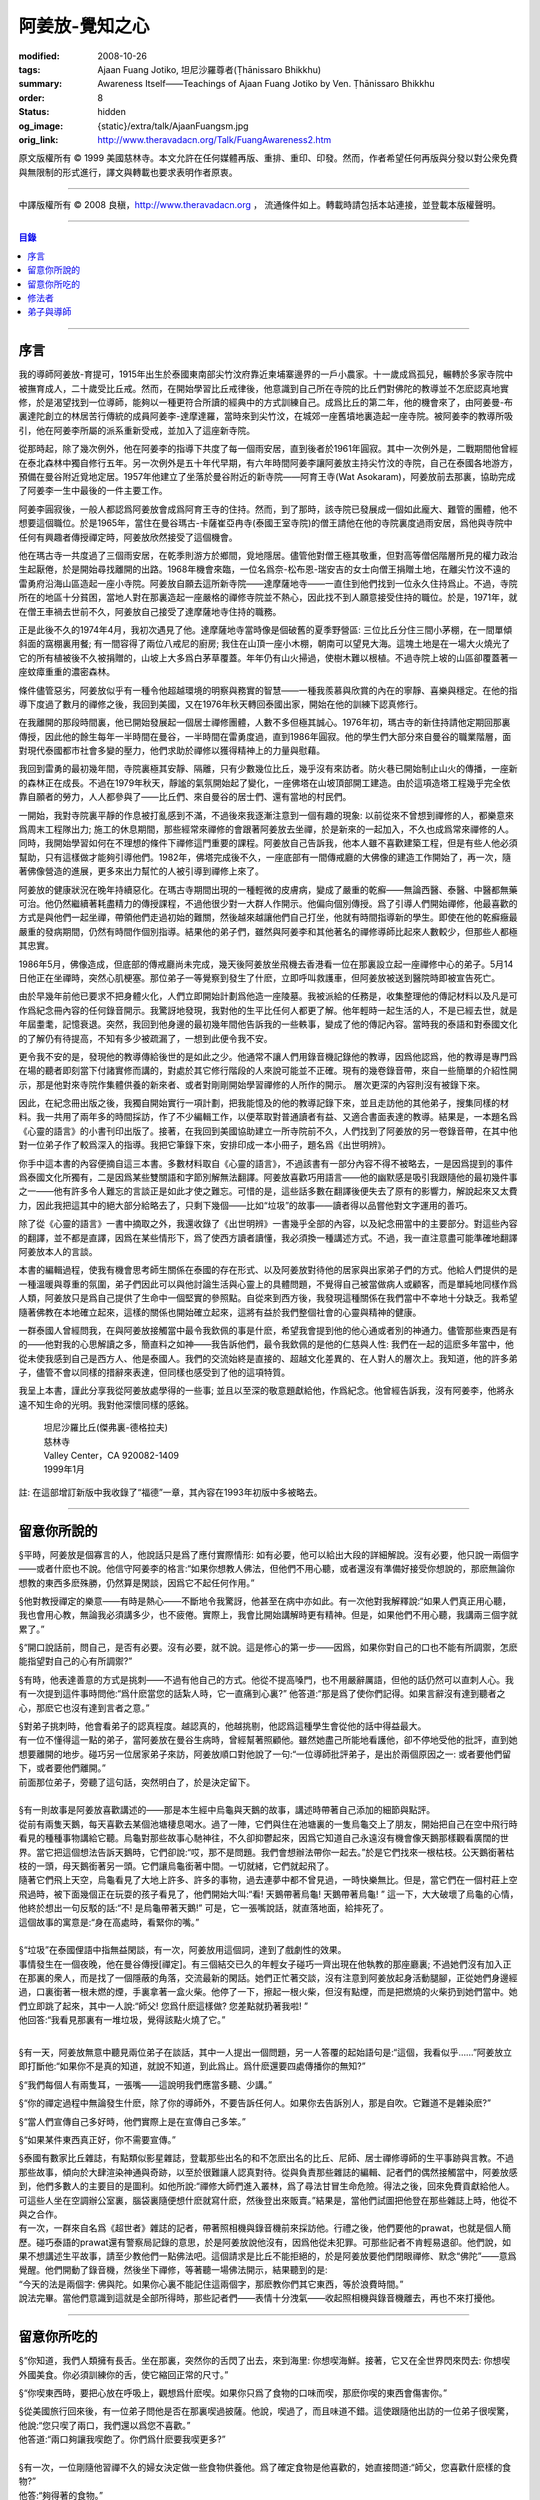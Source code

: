 阿姜放-覺知之心
===============

:modified: 2008-10-26
:tags: Ajaan Fuang Jotiko, 坦尼沙羅尊者(Ṭhānissaro Bhikkhu)
:summary: Awareness Itself——Teachings of Ajaan Fuang Jotiko
          by Ven. Ṭhānissaro Bhikkhu
:order: 8
:status: hidden
:og_image: {static}/extra/talk/AjaanFuangsm.jpg
:orig_link: http://www.theravadacn.org/Talk/FuangAwareness2.htm


.. raw:: html

   <div class="columns">
     <div class="column has-background-grey-lighter is-two-thirds">

.. raw:: html

   <div class="container has-text-centered">
     <p class="title is-2">阿姜放:  覺知之心</p>
     ——增訂版
     <br>
     [編輯,英譯]坦尼沙羅尊者
     <br>
     [中譯]良稹
     <br>
     <strong>
       Awareness Itself——Teachings of Ajaan Fuang Jotiko
       <br>
       by Ven. Ṭhānissaro Bhikkhu
     </strong>
   </div>

.. raw:: html

   </div>
   <div class="column has-background-light">

原文版權所有 ©  1999 美國慈林寺。本文允許在任何媒體再版、重排、重印、印發。然而，作者希望任何再版與分發以對公衆免費與無限制的形式進行，譯文與轉載也要求表明作者原衷。

----

中譯版權所有 ©  2008 良稹，http://www.theravadacn.org ， 流通條件如上。轉載時請包括本站連接，並登載本版權聲明。

.. raw:: html

   </div>
   </div>

----

.. contents:: 目錄

----

序言
++++

我的導師阿姜放-育提可，1915年出生於泰國東南部尖竹汶府靠近柬埔寨邊界的一戶小農家。十一歲成爲孤兒，輾轉於多家寺院中被撫育成人，二十歲受比丘戒。然而，在開始學習比丘戒律後，他意識到自己所在寺院的比丘們對佛陀的教導並不怎麽認真地實修，於是渴望找到一位導師，能夠以一種更符合所讀的經典中的方式訓練自己。成爲比丘的第二年，他的機會來了，由阿姜曼-布裏達陀創立的林居苦行傳統的成員阿姜李-達摩達羅，當時來到尖竹汶，在城郊一座舊墳地裏造起一座寺院。被阿姜李的教導所吸引，他在阿姜李所屬的派系重新受戒，並加入了這座新寺院。

從那時起，除了幾次例外，他在阿姜李的指導下共度了每一個雨安居，直到後者於1961年圓寂。其中一次例外是，二戰期間他曾經在泰北森林中獨自修行五年。另一次例外是五十年代早期，有六年時間阿姜李讓阿姜放主持尖竹汶的寺院，自己在泰國各地游方，預備在曼谷附近覓地定居。1957年他建立了坐落於曼谷附近的新寺院——阿育王寺(Wat Asokaram)，阿姜放前去那裏，協助完成了阿姜李一生中最後的一件主要工作。

阿姜李圓寂後，一般人都認爲阿姜放會成爲阿育王寺的住持。然而，到了那時，該寺院已發展成一個如此龐大、難管的團體，他不想要這個職位。於是1965年，當住在曼谷瑪古-卡薩崔亞冉寺(泰國王室寺院)的僧王請他在他的寺院裏度過雨安居，爲他與寺院中任何有興趣者傳授禪定時，阿姜放欣然接受了這個機會。

他在瑪古寺一共度過了三個雨安居，在乾季則游方於鄉間，覓地隱居。儘管他對僧王極其敬重，但對高等僧侶階層所見的權力政治生起厭倦，於是開始尋找離開的出路。1968年機會來臨，一位名爲奈-松布恩-瑞安吉的女士向僧王捐贈土地，在離尖竹汶不遠的雷勇府沿海山區造起一座小寺院。阿姜放自願去這所新寺院——達摩薩地寺——一直住到他們找到一位永久住持爲止。不過，寺院所在的地區十分貧困，當地人對在那裏造起一座嚴格的禪修寺院並不熱心，因此找不到人願意接受住持的職位。於是，1971年，就在僧王車禍去世前不久，阿姜放自己接受了達摩薩地寺住持的職務。

正是此後不久的1974年4月，我初次遇見了他。達摩薩地寺當時像是個破舊的夏季野營區: 三位比丘分住三間小茅棚，在一間單傾斜面的窩棚裏用餐; 有一間容得了兩位八戒尼的廚房; 我住在山頂一座小木棚，朝南可以望見大海。這塊土地是在一場大火燒光了它的所有植被後不久被捐贈的，山坡上大多爲白茅草覆蓋。年年仍有山火掃過，使樹木難以根植。不過寺院上坡的山區卻覆蓋著一座蚊瘴重重的濃密森林。

條件儘管惡劣，阿姜放似乎有一種令他超越環境的明察與務實的智慧——一種我羨慕與欣賞的內在的寧靜、喜樂與穩定。在他的指導下度過了數月的禪修之後，我回到美國，又在1976年秋天轉回泰國出家，開始在他的訓練下認真修行。

在我離開的那段時間裏，他已開始發展起一個居士禪修團體，人數不多但極其誠心。1976年初，瑪古寺的新住持請他定期回那裏傳授，因此他的餘生每年一半時間在曼谷，一半時間在雷勇度過，直到1986年圓寂。他的學生們大部分來自曼谷的職業階層，面對現代泰國都市社會多變的壓力，他們求助於禪修以獲得精神上的力量與慰藉。

我回到雷勇的最初幾年間，寺院裏極其安靜、隔離，只有少數幾位比丘，幾乎沒有來訪者。防火巷已開始制止山火的傳播，一座新的森林正在成長。不過在1979年秋天，靜謐的氣氛開始起了變化，一座佛塔在山坡頂部開工建造。由於這項造塔工程幾乎完全依靠自願者的勞力，人人都參與了——比丘們、來自曼谷的居士們、還有當地的村民們。

一開始，我對寺院裏平靜的作息被打亂感到不滿，不過後來我逐漸注意到一個有趣的現象: 以前從來不曾想到禪修的人，都樂意來爲周末工程隊出力; 施工的休息期間，那些經常來禪修的會跟著阿姜放去坐禪，於是新來的一起加入，不久也成爲常來禪修的人。同時，我開始學習如何在不理想的條件下禪修這門重要的課程。阿姜放自己告訴我，他本人雖不喜歡建築工程，但是有些人他必須幫助，只有這樣做才能夠引導他們。1982年，佛塔完成後不久，一座底部有一間傳戒廳的大佛像的建造工作開始了，再一次，隨著佛像營造的進展，更多來出力幫忙的人被引導到禪修上來了。

阿姜放的健康狀況在晚年持續惡化。在瑪古寺期間出現的一種輕微的皮膚病，變成了嚴重的乾癬——無論西醫、泰醫、中醫都無藥可治。他仍然繼續著耗盡精力的傳授課程，不過他很少對一大群人作開示。他偏向個別傳授。爲了引導人們開始禪修，他最喜歡的方式是與他們一起坐禪，帶領他們走過初始的難關，然後越來越讓他們自己打坐，他就有時間指導新的學生。即使在他的乾癬癥最嚴重的發病期間，仍然有時間作個別指導。結果他的弟子們，雖然與阿姜李和其他著名的禪修導師比起來人數較少，但那些人都極其忠實。

1986年5月，佛像造成，但底部的傳戒廳尚未完成，幾天後阿姜放坐飛機去香港看一位在那裏設立起一座禪修中心的弟子。5月14日他正在坐禪時，突然心肌梗塞。那位弟子一等覺察到發生了什麽，立即呼叫救護車，但阿姜放被送到醫院時即被宣告死亡。

由於早幾年前他已要求不把身體火化，人們立即開始計劃爲他造一座陵墓。我被派給的任務是，收集整理他的傳記材料以及凡是可作爲紀念冊內容的任何錄音開示。我驚訝地發現，我對他的生平比任何人都更了解。他年輕時一起生活的人，不是已經去世，就是年屆耋耄，記憶衰退。突然，我回到他身邊的最初幾年間他告訴我的一些軼事，變成了他的傳記內容。當時我的泰語和對泰國文化的了解仍有待提高，不知有多少被疏漏了，一想到此便令我不安。

更令我不安的是，發現他的教導傳給後世的是如此之少。他通常不讓人們用錄音機記錄他的教導，因爲他認爲，他的教導是專門爲在場的聽者即刻當下付諸實修而講的，對處於其它修行階段的人來說可能並不正確。現有的幾卷錄音帶，來自一些簡單的介紹性開示，那是他對來寺院作集體供養的新來者、或者對剛剛開始學習禪修的人所作的開示。 層次更深的內容則沒有被錄下來。

因此，在紀念冊出版之後，我獨自開始實行一項計劃，把我能憶及的他的教導記錄下來，並且走訪他的其他弟子，搜集同樣的材料。我一共用了兩年多的時間採訪，作了不少編輯工作，以便萃取對普通讀者有益、又適合書面表達的教導。結果是，一本題名爲《心靈的語言》的小書刊印出版了。接著，在我回到美國協助建立一所寺院前不久，人們找到了阿姜放的另一卷錄音帶，在其中他對一位弟子作了較爲深入的指導。我把它筆錄下來，安排印成一本小冊子，題名爲《出世明辨》。

你手中這本書的內容便摘自這三本書。多數材料取自《心靈的語言》，不過該書有一部分內容不得不被略去，一是因爲提到的事件爲泰國文化所獨有，二是因爲某些雙關語和字節別解無法翻譯。阿姜放喜歡巧用語言——他的幽默感是吸引我跟隨他的最初幾件事之一——他有許多令人難忘的言談正是如此才使之難忘。可惜的是，這些話多數在翻譯後便失去了原有的影響力，解說起來又太費力，因此我把這其中的絕大部分給略去了，只剩下幾個——比如“垃圾”的故事——讀者得以品嘗他對文字運用的善巧。

除了從《心靈的語言》一書中摘取之外，我還收錄了《出世明辨》一書幾乎全部的內容，以及紀念冊當中的主要部分。對這些內容的翻譯，並不都是直譯，因爲在某些情形下，爲了使西方讀者讀懂，我必須換一種講述方式。不過，我一直注意盡可能準確地翻譯阿姜放本人的言談。

本書的編輯過程，使我有機會思考師生關係在泰國的存在形式、以及阿姜放對待他的居家與出家弟子們的方式。他給人們提供的是一種溫暖與尊重的氛圍，弟子們因此可以與他討論生活與心靈上的具體問題，不覺得自己被當做病人或顧客，而是單純地同樣作爲人類，阿姜放只是爲自己提供了生命中一個堅實的參照點。自從來到西方後，我發現這種關係在我們當中不幸地十分缺乏。我希望隨著佛教在本地確立起來，這樣的關係也開始確立起來，這將有益於我們整個社會的心靈與精神的健康。

一群泰國人曾經問我，在與阿姜放接觸當中最令我欽佩的事是什麽，希望我會提到他的他心通或者別的神通力。儘管那些東西是有的——他對我的心思解讀之多，簡直料之如神——我告訴他們，最令我欽佩的是他的仁慈與人性: 我們在一起的這麽多年當中，他從未使我感到自己是西方人、他是泰國人。我們的交流始終是直接的、超越文化差異的、在人對人的層次上。我知道，他的許多弟子，儘管不會以同樣的措辭來表達，但同樣也感受到了他的這項特質。

我呈上本書，謹此分享我從阿姜放處學得的一些事; 並且以至深的敬意題獻給他，作爲紀念。他曾經告訴我，沒有阿姜李，他將永遠不知生命的光明。我對他深懷同樣的感銘。

    | 坦尼沙羅比丘(傑弗裏-德格拉夫)
    | 慈林寺
    | Valley Center，CA 920082-1409
    | 1999年1月

註: 在這部增訂新版中我收錄了“福德”一章，其內容在1993年初版中多被略去。

----

留意你所說的
++++++++++++

§平時，阿姜放是個寡言的人，他說話只是爲了應付實際情形: 如有必要，他可以給出大段的詳細解說。沒有必要，他只說一兩個字——或者什麽也不說。他信守阿姜李的格言:“如果你想教人佛法，但他們不用心聽，或者還沒有準備好接受你想說的，那麽無論你想教的東西多麽殊勝，仍然算是閑談，因爲它不起任何作用。”

§他對教授禪定的樂意——有時是熱心——不斷地令我驚訝，他甚至在病中亦如此。有一次他對我解釋說:“如果人們真正用心聽，我也會用心教，無論我必須講多少，也不疲倦。實際上，我會比開始講解時更有精神。但是，如果他們不用心聽，我講兩三個字就累了。”

§“開口說話前，問自己，是否有必要。沒有必要，就不說。這是修心的第一步——因爲，如果你對自己的口也不能有所調禦，怎麽能指望對自己的心有所調禦?”

§有時，他表達善意的方式是挑刺——不過有他自己的方式。他從不提高嗓門，也不用嚴辭厲語，但他的話仍然可以直刺人心。我有一次提到這件事時問他:“爲什麽當您的話紮人時，它一直痛到心裏?” 他答道:“那是爲了使你們記得。如果言辭沒有達到聽者之心，那麽它也沒有達到言者之意。”

| §對弟子挑刺時，他會看弟子的認真程度。越認真的，他越挑剔，他認爲這種學生會從他的話中得益最大。
| 有一位不懂得這一點的弟子，當阿姜放在曼谷生病時，曾經幫著照顧他。雖然她盡己所能地看護他，卻不停地受他的批評，直到她想要離開的地步。碰巧另一位居家弟子來訪，阿姜放順口對他說了一句:“一位導師批評弟子，是出於兩個原因之一: 或者要他們留下，或者要他們離開。”
| 前面那位弟子，旁聽了這句話，突然明白了，於是決定留下。

|

| §有一則故事是阿姜放喜歡講述的——那是本生經中烏龜與天鵝的故事，講述時帶著自己添加的細節與點評。
| 從前有兩隻天鵝，每天喜歡去某個池塘棲息喝水。過了一陣，它們與住在池塘裏的一隻烏龜交上了朋友，開始把自己在空中飛行時看見的種種事物講給它聽。烏龜對那些故事心馳神往，不久卻抑鬱起來，因爲它知道自己永遠沒有機會像天鵝那樣觀看廣闊的世界。當它把這個想法告訴天鵝時，它們卻說:“哎，那不是問題。我們會想辦法帶你一起去。”於是它們找來一根枯枝。公天鵝銜著枯枝的一頭，母天鵝銜著另一頭。它們讓烏龜銜著中間。一切就緒，它們就起飛了。
| 隨著它們飛上天空，烏龜看見了大地上許多、許多的事物，過去連夢中都不曾見過，一時快樂無比。但是，當它們在一個村莊上空飛過時，被下面幾個正在玩耍的孩子看見了，他們開始大叫:“看! 天鵝帶著烏龜! 天鵝帶著烏龜! ” 這一下，大大破壞了烏龜的心情，他終於想出一句反駁的話:“不! 是烏龜帶著天鵝!” 可是，它一張嘴說話，就直落地面，給摔死了。
| 這個故事的寓意是:“身在高處時，看緊你的嘴。”

|

| §“垃圾”在泰國俚語中指無益閑談，有一次，阿姜放用這個詞，達到了戲劇性的效果。
| 事情發生在一個夜晚，他在曼谷傳授[禪定]。有三個結交已久的年輕女子碰巧一齊出現在他執教的那座廳裏; 不過她們沒有加入正在那裏的衆人，而是找了一個隱蔽的角落，交流最新的閑話。她們正忙著交談，沒有注意到阿姜放起身活動腿腳，正從她們身邊經過，口裏銜著一根未燃的煙，手裏拿著一盒火柴。他停了一下，擦起一根火柴，但沒有點煙，而是把燃燒的火柴扔到她們當中。她們立即跳了起來，其中一人說:“師父! 您爲什麽這樣做? 您差點就扔著我啦! ”
| 他回答:“我看見那裏有一堆垃圾，覺得該點火燒了它。”

|

§有一天，阿姜放無意中聽見兩位弟子在談話，其中一人提出一個問題，另一人答覆的起始語句是:“這個，我看似乎……”阿姜放立即打斷他:“如果你不是真的知道，就說不知道，到此爲止。爲什麽還要四處傳播你的無知?”

§“我們每個人有兩隻耳，一張嘴——這說明我們應當多聽、少講。”

§“你的禪定過程中無論發生什麽，除了你的導師外，不要告訴任何人。如果你去告訴別人，那是自吹。它難道不是雜染麽?”

§“當人們宣傳自己多好時，他們實際上是在宣傳自己多笨。”

§“如果某件東西真正好，你不需要宣傳。”

| §泰國有數家比丘雜誌，有點類似影星雜誌，登載那些出名的和不怎麽出名的比丘、尼師、居士禪修導師的生平事跡與言教。不過那些故事，傾向於大肆渲染神通與奇跡，以至於很難讓人認真對待。從與負責那些雜誌的編輯、記者們的偶然接觸當中，阿姜放感到，他們多數人的主要目的是圖利。如他所說:“禪修大師們進入叢林，爲了尋法甘冒生命危險。得法之後，回來免費貢獻給他人。可這些人坐在空調辦公室裏，腦袋裏隨便想什麽就寫什麽，然後登出來販賣。”結果是，當他們試圖把他登在那些雜誌上時，他從不與之合作。
| 有一次，一群來自名爲《超世者》雜誌的記者，帶著照相機與錄音機前來採訪他。行禮之後，他們要他的prawat，也就是個人簡歷。碰巧泰語的prawat還有警察局記錄的意思，於是阿姜放說他沒有，因爲他從未犯罪。可那些記者不肯輕易退卻。他們說，如果不想講述生平故事，請至少教他們一點佛法吧。這個請求是比丘不能拒絕的，於是阿姜放要他們閉眼禪修、默念“佛陀”——意爲覺醒。他們開動了錄音機，然後坐下禪修，等著聽一場佛法開示，結果聽到的是:
| “今天的法是兩個字: 佛與陀。如果你心裏不能記住這兩個字，那麽教你們其它東西，等於浪費時間。”
| 說法完畢。當他們意識到這就是全部所得時，那些記者們——表情十分洩氣——收起照相機與錄音機離去，再也不來打擾他。

----

留意你所吃的
++++++++++++

§“你知道，我們人類擁有長舌。坐在那裏，突然你的舌閃了出去，來到海里: 你想喫海鮮。接著，它又在全世界閃來閃去: 你想喫外國美食。你必須訓練你的舌，使它縮回正常的尺寸。”

§“你喫東西時，要把心放在呼吸上，觀想爲什麽喫。如果你只爲了食物的口味而喫，那麽你喫的東西會傷害你。”

| §從美國旅行回來後，有一位弟子問他是否在那裏喫過披薩。他說，喫過了，而且味道不錯。這使跟隨他出訪的一位弟子很喫驚，他說:“您只喫了兩口，我們還以爲您不喜歡。”
| 他答道:“兩口夠讓我喫飽了。你們爲什麽要我喫更多?”
|
| §有一次，一位剛隨他習禪不久的婦女決定做一些食物供養他。爲了確定食物是他喜歡的，她直接問道:“師父，您喜歡什麽樣的食物?”
| 他答:“夠得著的食物。”
|
| §周五夜晚，阿姜放的一群弟子們坐在一輛小型卡車的後車架上，從曼谷開往達摩薩地寺。另一位跟他們在一起的弟子帶了一筐桔子準備供養寺裏的比丘。路上開了一陣，有一位弟子決定那些桔子看起來實在太好了，於是想出以下一番辯辭:“我們都是師父的孩子，是吧? 他不會讓我們挨餓，是吧? 因此，誰不喫一只桔子，誰就不是師父的孩子。”
| 這群人當中有些守八戒的，因爲過午不食，得以逃脫這張羅網。其他的人，雖然有幾位對喫原本是供養比丘的食物感到不妥，但個個自己拿起桔子喫了。
| 當他們到達寺院時，把事情經過告訴了阿姜放，他立即批評他們說，把供養比丘的食物，在交給比丘之前拿走喫掉的人，將會在來世重生爲餓鬼。
| 這群人中一位婦女被這話嚇著了，她立即回道:“可是我只喫了一瓣!”
| 阿姜放答道:“那麽說，如果你打算做餓鬼，還是趁著有機會喫個飽吧。”
|
| §1977年雨安居期間，來自雷勇城的一對夫婦幾乎每晚都來寺院習禪。奇怪的是，他們在禪修過程中，不管發生什麽事，總是對兩人同時發生。
| 有一次他們同時發現自己喫不下東西，因爲兩人心裏都被一種食物的污穢感所占據。這種感覺持續了三四天，也不覺得虛弱、饑餓。於是他們想知道自己的禪定達到了什麽階段。
| 當他們再訪寺院時，對阿姜放提到了這件事，他讓他們坐下來禪修，然後告訴他們:“好，觀想食物，看它是由什麽組成的。元素，是吧? 你的身體是由什麽組成的? 也是同樣的元素。你的身體元素需要食物裏的元素，才能繼續生存。因此何必對食物的污穢這麽激動呢? 你的身體更污穢。佛陀教導我們觀想食物的污穢，是爲了使我們克服對它的癡迷——不是爲了使我們喫不下食物。”
| 他們的厭食狀態就此結束。

----

修法者
++++++

| §阿姜放有一位弟子——一位女裁縫師——被一位顧客批評道:“你修習佛法，不是嗎? 那麽爲什麽你那麽貪心，要價那麽高? 修法的人應當只取足夠活命的收益才對。”
| 儘管她知道自己的定價是公道的，卻想不出一個好的答覆，於是下一次見到阿姜放時，把這事告訴了他。他答道:“他們再這麽說時，你告訴他們:‘聽著，我修習佛法，不是爲了當傻瓜。’”
|
| §我最初住在達摩薩地寺時，有時可以在遠遠聽見從烏塔帕空軍基地起飛的B-52，在凌晨時分前往柬埔寨執行轟炸使命時從高空飛過的聲音。每次聽見時，我就開始想，世上有如此多的不公正需要去鬥爭，我有什麽權利還在這裏禪修。當我對阿姜放提起這個想法時，他說:“如果你還沒有把自己糾正好，便試圖去糾正世界，你自己的內在善德最後會被破壞，那時你將去哪裏? 那樣對任何人——自己也好、他人也好——都不會有益。”
|

§“我們一生下，便被判了死刑——只不過不知何時將輪到我們。因此不要自滿。在你仍有機會時，立刻開始培育一切善良的品質，使它們達到圓滿。”

§“如果你想當一個好人，要確定你知道真正的善德實際在哪裏。不要光做行善的動作。”

§“我們都希望得到幸福，多數人對造起幸福的因卻不感興趣。我們只要果。但是，如果不關心那些因，果又怎麽會來我們這裏呢?”

§我一開始跟阿姜放修習禪定時，曾經問他，人是否真的死後重生。他回答:“你開始修行時，佛陀只要你相信一件事: 業。至於其它事，你信不信都不是真正重要的。”

| §有一年雨安居——按照傳統，人們在這段時間裏，下決心特別地精進修法——開始前不久，阿姜放的一位弟子來找他說，自己想在雨安居期間持八戒，又怕不喫晚飯會挨餓。
| 他反駁道:“爲了找到法，把它傳給我們，佛陀斷食一直到瘦得只剩下皮和骨，我們在這裏少喫一餐飯都不能忍受。正因此，我們還在生死輪迴中游來蕩去。”
| 結果，她下了決心，在雨安居三個月裏的每個布薩日——滿月、新月、半月——持守八戒。她的確做到了。在雨安居結束時，她對自己實現了自己的決心感到十分驕傲，可下一次去看阿姜放時，沒等她提起這個話題，他就評論道:“你要知道，你很幸運。你的雨安居只有十二天。其他人的是三個月。”
| 聽了這話，她十分羞愧，此後的每一個雨安居裏，她從頭到尾每天持守八戒。
|
| §另有一位弟子正在坐禪，一時失去念住，對一隻正在咬她胳膊的蚊子，打了一巴掌。阿姜放當時在場，他評論道:“你對自己的血要價很高，不是嗎? 那隻蚊子只要了一滴血，你卻取了它的命作爲抵償。”
|
| §一位年輕人與阿姜放討論戒律，講到了第五戒，戒醉品:“佛陀禁止飲酒，是因爲多數人喝了酒就會失去念住，對吧? 但是，如果喝酒時帶著念住，就可以喝，不是嗎，師父?”
| “如果真有念住，” 他答道，“一開始你就不會喝。”
|
| §比起其它戒，人們似乎對於第五戒總有更多破戒的藉口。一天晚上，另一位弟子在對阿姜放說話，另一群人則坐在他們的周圍習禪。“我守不了第五戒，”他說，“因爲我受到許多團體壓力。工作時有聯誼活動，那群人都在喝酒。我不得不跟著一起喝。”
| 阿姜放指著周圍坐禪的人們，問道:“這群人沒有要你喝酒。爲什麽你不屈服他們的壓力?”
|
| §那位女裁縫師看見她的朋友們在達摩薩地寺持八戒，於是決定自己也試一試。可下午過了一半，她在穿過寺院時，經過一株番石榴樹。那些番石榴看著好不誘人，於是她摘下一顆來，咬了一口。
| 碰巧阿姜放正站在不遠處，於是他說:“嘿。我以爲你是打算持八戒的。你嘴裏那是什麽?”
| 那位女裁縫師嚇了一跳，意識到自己破戒了。不過阿姜放安慰她說:“也不是非得持八戒，但是有一條戒你一定得守，好吧? 你知道那條戒是什麽?”
| “師父，我不知道。那是什麽?”
| “諸惡莫作。我要你一生牢牢守住這條戒。”
|
| §有位婦女來達摩薩地寺持戒、禪修一周，可到了第二天結束時，她告訴阿姜放，自己必須回家，因爲怕家裏人沒有她不能和平相處。爲了使她斷除這種憂慮，他教她說:“你來這裏時，跟自己說，你已經死了。你的家人，就必須得找到某種方式，學會自己照顧自己。”
|
| §一位中年人初訪達摩薩地寺時，驚訝地看見一位美國比丘。他問阿姜放:“西方人怎麽可以出家呢?”
| 阿姜放的回答是:“西方人難道沒有心麽?”
|

§有一本曼谷雜誌曾經登載過一部連載自傳，作者是一位用定力治病的在家禪修者。有一段他提到自己如何拜訪阿姜放，後者如何證實他已修得禪那。聽起來這不像是阿姜放的風格，不過那本雜誌一發刊，寺裏的來訪者異常地多起來，他們以爲阿姜放和那篇自傳的作者一樣，可以藉定力治病。一位婦女問他是否能治腎病，他回答:“我只治一種病，心病。”

§一位弟子請求准許把阿姜放的言教記在筆記本上，但他拒絕了，說:“你是那種怕沒喫的，老在口袋裏裝著食物的人麽?”接著他解釋說:“如果你把它記下來，你會覺得把寫下的東西忘掉沒關係，因爲它們都在筆記本上。結果是，所有的法都在你的筆記本上，沒有什麽留在你的心裏。”

§“經文中說，如果你仔細聽，會獲得智慧。爲了聽仔細，你的心必須安靜、寂止。你要用你的心聽，不只是用耳聽。聽了之後，你必須把聽見的東西即刻當下用於修持。那時你就會收獲它的利益。如果不把它用於修持，你所聽見的永遠不會變成你內在的真東西。”

| §有一次，人們正在造達摩薩地寺的佛塔，參與的弟子當中有些人發生嚴重爭執。其中一位氣得趕去把這事告訴了阿姜放，當時他正住在曼谷。等她報告完畢，阿姜放問她:“你認識碎石麽?”
| 她喫了一驚，回答說:“認識。”
| “你認識鑽石麽?”
| “認識。”
| “那麽，爲什麽你不收集鑽石? 收集那些碎石有什麽好處?”
|
| §即使在泰國那樣的佛教國家，一些修法的年輕人發現父母也反對他們禪修，覺得應當把時間用在更實際的事務上。有一次，那位女裁縫的父母想阻止她去瑪古寺，這使她十分氣惱。當她把這個心情告訴阿姜放時，他提醒她:“要知道，你欠了父母很大的恩情。如果你對他們生氣、吼叫，是在給頭頂上的地獄之火添加燃料，因此要小心。提醒自己: 如果希望有鼓勵自己禪修的父母，爲什麽不選別人生下你呢? 既然他們是你的父母，說明你跟他們之間造過舊業。因此就讓你的舊債耗完吧。沒有必要藉著爭執，再造更多的業。”
|

§通靈在泰國久爲流行，即使有些修佛法的人也喜歡參加通靈者的降神會。不過阿姜放有一次說，“如果你想從修行中得到果報，你必須下決心把佛陀作爲你的唯一依止。不要依止其它東西。”

§“如果你修習佛法，就不必對他人的功力或能力有神奇感。不管你做什麽、說什麽、想什麽，讓你的心立足於理性原則。”

§“真相在你的內心。如果你對所做之事真心，就會見到真相。如果你不真心，也只會見到虛假、仿冒的東西。”

§據阿姜放的一位弟子的講述，她第一次見到阿姜放時，他問她: “你平時去哪裏做福德?” 她說，自己已經在那家寺院捐造了一尊佛像，又爲這家寺院的火葬廳捐款，等等。於是他問她: “爲什麽你還沒有在心裏造福德?”

| §有一次，阿姜放讓弟子芟除寺院裏過盛的雜草。不過她不情願做這件事，因此一邊除草，一邊不停地自問: “我造了什麽業，得如此辛苦地做工?”等她做完後，他告訴她: “好了，你是有了一些福德，不過不多。”
| “什麽? 我做了那麽多，還沒得到很多?”
| “你若想福德圓滿，那個福德必須一直進入你的心。”
|
| §另一個除草的故事。有一天阿姜放指著他的小屋附近一處蔓延的雜草，對前述同一位女士說: “你不想要這牛圈口的草麽?”
| “牛圈口的草，是什麽意思?”
| “在人人眼皮底下卻被忽略的福德機會，就叫做牛圈口的草”
|

§另有一次，阿姜放帶著一群曼谷弟子爬上山丘，清理佛塔四周。他們發現有人在那裏扔了一大堆垃圾。一位弟子抱怨道: “誰這麽不恭敬，竟然做這樣的事?”阿姜放卻告訴她: “不管是誰，不要批評。如果他們沒有把垃圾扔在這個地方，我們就沒有機會藉著清理它，得到這個福德了。”

| §阿姜放的名字在一本雜誌上登載出來後，一天，有三位曼谷男士休工一日，開車到雷勇府拜見他。頂禮後，聊了一陣，其中一人說: “我國仍然有比丘正善修行，因此我們可以求他們把波羅密分給我們一點，不是嗎，師父?”
| 他回答:“是的。不過假如我們老是要求分享他們的波羅密，卻不去培育自己的，他們會以爲我們只會行乞，以後就不要再跟我們分享了。”
|

§住在曼谷郊外薩木-帕幹鎮上的一位女士，通過阿姜放的弟子傳話說，她願意捐贈一大筆錢，幫助建造達摩薩地寺的佛像，不過要求他到她家裏，在她交付支票時，給予祝福。他拒絕去，說: “人們若想要福德，必須去找。不能指望福德來找他們。”

§另一位女士，有一次打電話給瑪古寺的辦公室，說她打算在家裏供僧，想請阿姜放來應供，因爲她聽說他是一位聖弟子。當人們把這個請供消息轉給他時，他拒絕了，說: “她的飯難道這麽特別，只有聖弟子才能喫嗎?”

§阿姜放的一個弟子告訴他，自己想在生日那天作一件特別的福德。他答: “爲什麽非得在你生日那天? 其它日子做那件事難道福德會少些麽? 假如你想做福德，就在想到的那一天去做。不要等你的生日，因爲你的死日也許先到。 ”

§阿姜放在一次提到那些不喜歡坐禪，但樂於爲寺院建築工程出力的人們時說: “輕的福德他們不欣賞，因此得給他們找些重的福德做。只有那樣才能讓他們滿意。”

§佛塔造成後不久，阿姜放的一群弟子正坐著欣賞它，爲自己出力造塔的福德而歡喜。阿姜放碰巧走過，聽見他們說話，似乎無所特指地隨口說了一句: “不要執取事物。你做福德時，不要執取那個福德。你要是讓自己忘乎所以地想:‘是我親手建造了這座塔，’就得小心了。假如你碰巧現在死了，能想到的只是:‘這座塔是我的，它是我的。’你不會和其他人一樣重生天界，反而會生爲餓鬼，在這裏守一兩個星期的佛塔，因爲你的心盯著在物質事物上。”

§“你做善事時，要是粘在你的善德上，永遠不得自由。粘上哪裏，那就是你的有生之處。”

| §佛教中有一項古老傳統——這是根據《譬喻經》的故事——每當你爲佛教佈施一件禮物，或者做其它福德事時，你應當把這件福德迴向給某個特定的目標。阿姜放時常告訴弟子，每次禪定後作類似的迴向，不過他所建議的迴向因人而異。有時他建議用阿育王臨終時的祈願: “願我在來世得以主宰我的心。”
| 有時他又會說: “沒必要作冗長的迴向了。告訴你自己: 假如我必須重生，願我常聞佛陀的教導。”
| 不過，也不是每次他都建議這類迴向。有一次，一位女士告訴他，自己做福德時，想不出特別的迴向目標。他告訴她:“心若已經滿了，不想迴向，就不必了。好比喫飯。不管有無發願喫飽，只要你繼續喫，不可能不飽。”

----

弟子與導師
++++++++++

§“不管你做什麽，要常常想著你的導師。如果你忘記導師，便把自己從根上砍去了。”

§“從一個導師換到另一個導師的人，根本沒有導師。”

| § 有時人們向阿姜放供養一些佛牌，他會把它們分給弟子——但很少給身邊特別親近的人。有一天，一位跟他住了好幾年的比丘忍不住抱怨道:“爲什麽您得到好佛牌時，總是給別人，從來不給我?”
| 阿姜放答:“我已經給了你多少比佛牌更好的東西了。爲什麽你不接受它們?”
|

§“與導師住得近，但不懂得導師的禪修者，好比一鍋咖哩裏的勺子，永遠不會知道那鍋咖哩有多甜、多酸、多鹹、多濃、多辣。”

§對那些連日常瑣事都要請教導師的弟子，阿姜放的的比喻是:“好比小狗娃。撒了糞也要跑到母親那裏要她舔去。他們永遠不長大。”

§“粘著老師的弟子好比小飛蟲。不管你如何趕，他們老飛回來，不讓你清靜。”

§“假若一位導師當面稱讚一位弟子，這是該弟子將達到修行極限的徵兆——此生他也許不會超過那個高度了。導師稱讚他的原因是，弟子可以對自己起碼已達到這一步而自豪。死亡時刻他的心需要抓住好事時，有這件事可抓。”

| §不少阿姜放的弟子相信他有他心通，能夠了解自己在想什麽，因爲一次又一次，他談起的話題，正是他們當時碰巧正在想的、或者正在爲之苦惱的事。我本人就有許多這類經歷，在我編寫本書時也有不少人對我如此講述。不過多數情形下，他說的話只對當事人有特別的意義，在此我略過不提，請讀者見諒。不過，我想提兩個例子，因爲在我看來它們對所有修法者有益。
| 有一次，他的一位弟子——一位年輕人——從曼谷坐公交車到雷勇幫助建造佛塔。他在通往寺院的路口下了車，但還得步行六公里才能到達寺院。他不願走那段路，於是坐在交叉路口的麵攤邊，對自己說——彷彿是對阿姜放的挑戰——“假若師父真的很特別，願有一輛車經過這裏，把我順路帶到寺院。”一小時，兩小時，三小時，在路口轉彎的汽車或卡車一輛也沒有，最後他只得自己步行來到寺院。
| 到達寺院後，他來到阿姜放的小屋拜見他。但是，阿姜放一見他走近，就起身進屋，把門關上了。這使弟子喫了一驚，不過仍然在緊閉的門前頂禮。一等到他頂禮完畢，阿姜放把門開了一條縫，對他說:“聽著，我沒有請你來這裏。是你自己要來的。”
| 另有一次，佛塔造成後，那位年輕人在塔內坐禪，希望有一個聲音對他耳語，告訴他下一個彩劵的中獎號碼。可是他聽見的，卻是阿姜放路過此地的真實聲音，但又好像不是特別針對誰:“你到底把什麽作爲歸依?”

----

(轉錄未完，待續)
